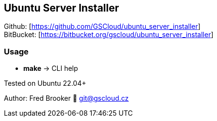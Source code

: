 == Ubuntu Server Installer

Github: [https://github.com/GSCloud/ubuntu_server_installer] +
BitBucket: [https://bitbucket.org/gscloud/ubuntu_server_installer]

=== Usage

* *make* -> CLI help

Tested on Ubuntu 22.04+

Author: Fred Brooker 💌 git@gscloud.cz
